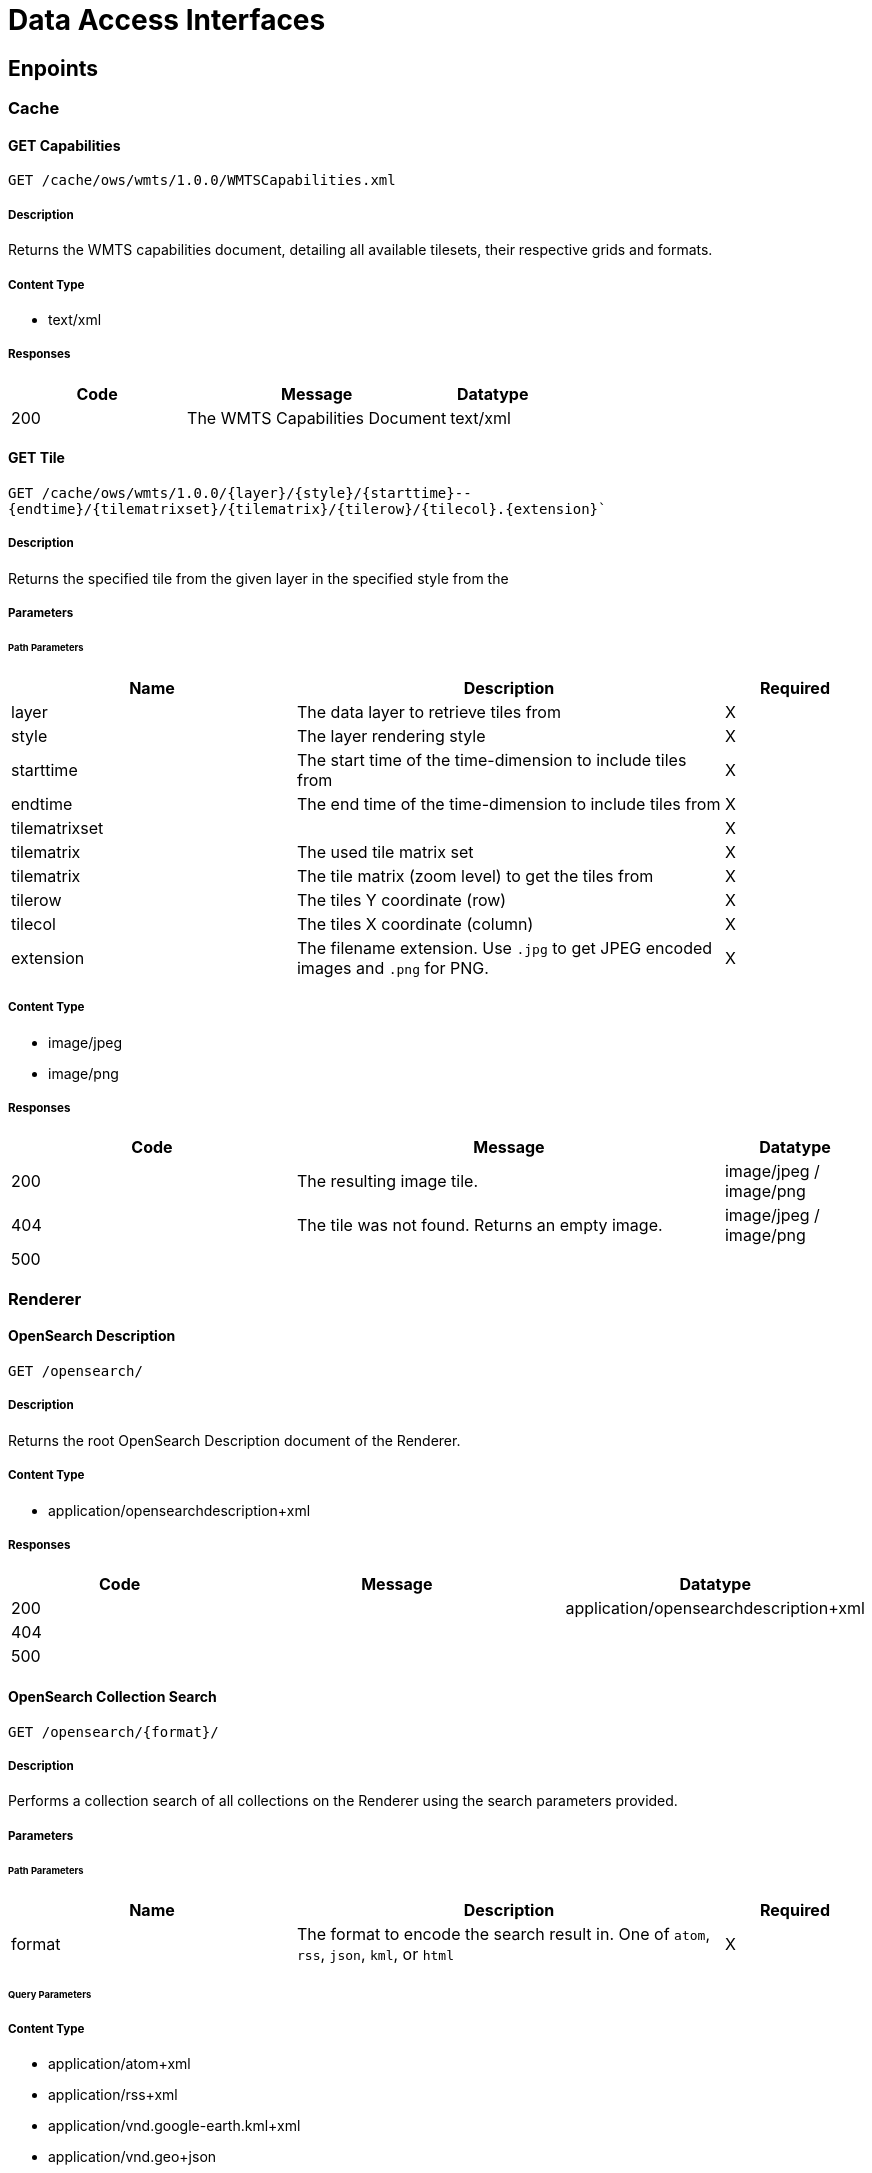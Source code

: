 = Data Access Interfaces

== Enpoints

=== Cache

==== GET Capabilities

`GET /cache/ows/wmts/1.0.0/WMTSCapabilities.xml`

===== Description

Returns the WMTS capabilities document, detailing all available tilesets, their respective grids and formats.

===== Content Type

* text/xml

===== Responses

[cols="2,3,1"]
|===
| Code | Message | Datatype

| 200
| The WMTS Capabilities Document
| text/xml

|===


==== GET Tile

`GET /cache/ows/wmts/1.0.0/{layer}/{style}/{starttime}--{endtime}/{tilematrixset}/{tilematrix}/{tilerow}/{tilecol}.{extension}``

===== Description

Returns the specified tile from the given layer in the specified style from the

===== Parameters

====== Path Parameters

[cols="2,3,1"]
|===
| Name | Description | Required

| layer
| The data layer to retrieve tiles from
| X

| style
| The layer rendering style
| X

| starttime
| The start time of the time-dimension to include tiles from
| X

| endtime
| The end time of the time-dimension to include tiles from
| X

| tilematrixset
|
| X

| tilematrix
| The used tile matrix set
| X

| tilematrix
| The tile matrix (zoom level) to get the tiles from
| X

| tilerow
| The tiles Y coordinate (row)
| X

| tilecol
| The tiles X coordinate (column)
| X

| extension
| The filename extension. Use `.jpg` to get JPEG encoded images and `.png` for PNG.
| X

|===

===== Content Type

* image/jpeg
* image/png

===== Responses

[cols="2,3,1"]
|===
| Code | Message | Datatype

| 200
| The resulting image tile.
| image/jpeg / image/png

| 404
| The tile was not found. Returns an empty image.
| image/jpeg / image/png

| 500
|
|

|===

=== Renderer

==== OpenSearch Description

`GET /opensearch/`

===== Description

Returns the root OpenSearch Description document of the Renderer.

// ===== Parameters


// ====== Path Parameters


// ====== Query Parameters


===== Content Type

* application/opensearchdescription+xml

===== Responses

[cols="2,3,1"]
|===
| Code | Message | Datatype

| 200
|
| application/opensearchdescription+xml

| 404
|
|

| 500
|
|

|===

==== OpenSearch Collection Search

`GET /opensearch/{format}/`

===== Description

Performs a collection search of all collections on the Renderer using the search parameters provided.

===== Parameters


====== Path Parameters

[cols="2,3,1"]
|===
| Name | Description | Required

| format
| The format to encode the search result in. One of `atom`, `rss`, `json`, `kml`, or `html`
| X

|===

====== Query Parameters


// TODO


===== Content Type

* application/atom+xml
* application/rss+xml
* application/vnd.google-earth.kml+xml
* application/vnd.geo+json
* text/html

===== Responses

[cols="2,3,1"]
|===
| Code | Message | Datatype

| 200
|
|

| 404
|
|

| 500
|
|

|===


==== OpenSearch Collection Description

`GET /opensearch/collections/{collection}`

===== Description

Returns the description  OpenSearch Description document of the Renderer.

===== Parameters

====== Path Parameters

[cols="2,3,1"]
|===
| Name | Description | Required

| collection
| The collection to generate the description document
| X

|===

===== Content Type

* application/opensearchdescription+xml


===== Responses

[cols="2,3,1"]
|===
| Code | Message | Datatype

| 200
|
| application/opensearchdescription+xml

| 404
|
|

| 500
|
|

|===


==== OpenSearch Record Search

`GET /opensearch/collections/{collection}/{format}`

===== Description

Returns the root OpenSearch Description document of the Renderer.

===== Parameters

====== Path Parameters

[cols="2,3,1"]
|===
| Name | Description | Required

| collection
| The collection to perform the record search on
| X

| format
| The format to encode the search result in. One of `atom`, `rss`, `json`, `kml`, or `html`
| X

|===

====== Query Parameters




===== Content Type

* application/atom+xml
* application/rss+xml
* application/vnd.google-earth.kml+xml
* application/vnd.geo+json
* text/html

===== Responses

[cols="2,3,1"]
|===
| Code | Message | Datatype

| 200
|
|

| 404
|
|

| 500
|
|

|===


==== WMS Map Rendering

`GET /ows`

===== Description

Renders a map from the specified parameters.

===== Parameters

====== Query Parameters

[cols="2,3,1"]
|===
| Name | Description | Required

| service
| The OWS service to use. Fixed to 'WMS' in this request.
| X

| version
| The OWS service version to use. One of '1.0.0', '1.1.0', or '1.3.0'.
| X

| request
| The OWS request type to use. Fixed to 'GetMap' in this request.
| X

| layers
| The comma-separated list of layers to be rendered. Layers specified later will be drawn over layers set earlier in the list
| X

| styles
| A comma separated list of rendering styles (one for each layer). Can be left empty to use default styles.
| X

| format
| The format to encode the render result in. One of `image/jpeg`, `image/tiff`, or `image/png`.
| X

| srs or crs
| Version 1.3 uses `crs`, whereas other versions use `srs` as the parameter name. Specifies the output projection of the image and how the `bbox` is encoded.
| X

| bbox
| The image bounding box to render the layer from. Expressed in the units of the `crs`/`srs`.
| X

| width
| The width of the resulting image.
| X

| height
| The height of the resulting image.
| X

| transparent
| Whether or not to use transparency for not filled areas. Only usable with formats supporting transparency (e.g PNG). Use `true` to enable, `false` to disable. Default is disabled.
|

| bgcolor
| The background color to use for non-filled areas encoded as a hexadecimally encoded RGB sextuplet: RRGGBB. Default is `FFFFFF` (white)
|

| time
| The time-filter to apply when rendering an image. Use two ISO8601 encoded datetime strings, separated with a '/' to denote the start and the end time bounds.
| X

|===

===== Content Type

* image/png
* image/jpeg
* image/tiff

===== Responses

[cols="2,3,1"]
|===
| Code | Message | Datatype

| 200
| The rendered map image
| image/png / image/jpeg / image/tiff

| 400
| Wrong parameter values.
|

| 500
|
|

|===







==== WCS Coverage Description

`GET /ows`

===== Description

Returns the coverage description of a specified coverage.

===== Parameters

====== Query Parameters

[cols="2,3,1"]
|===
| Name | Description | Required

| service
| The OWS service to use. Fixed to 'WCS' in this request.
| X

| version
| The OWS service version to use. One of '2.0.0' or '2.1.0'.
| X

| request
| The OWS request type to use. Fixed to 'DescribeCoverage' in this request.
| X

| coverageId
| The coverage to get the description for.
| X

|===

===== Content Type

* application/xml

===== Responses

[cols="2,3,1"]
|===
| Code | Message | Datatype

| 200
| The coverage description
| application/xml

| 400
| Wrong parameter values.
|

| 500
|
|

|===


==== WCS EO Coverage Set Description

`GET /ows`

===== Description

Returns the coverage description of a specified coverage.

===== Parameters

====== Query Parameters

[cols="2,3,1"]
|===
| Name | Description | Required

| service
| The OWS service to use. Fixed to 'WCS' in this request.
| X

| version
| The OWS service version to use. One of '2.0.0' or '2.1.0'.
| X

| request
| The OWS request type to use. Fixed to 'DescribeEOCoverageSet' in this request.
| X

| eoId
| The dataset series identifier or coverage identifier to explore.
| X

| eoId
| The dataset series identifier or coverage identifier to explore.
| X

| subset
| The spatial and/or temporal subset in the form: `<axis>(<low>,<high>)` to limit the search.
|

| containment
| Whether the subsets shall be applied as intersections or overlaps. Values are one of `overlaps`, or `contains`.
|

| count
| Limit the maximum number of returned records to this amount.
|

|===

===== Content Type

* application/xml

===== Responses

[cols="2,3,1"]
|===
| Code | Message | Datatype

| 200
| The EO coverage set description
| application/xml

| 400
| Wrong parameter values.
|

| 500
|
|

|===


==== WCS Coverage Rendering

`GET /ows`

===== Description

Renders the specified coverage according to the parameters

===== Parameters

====== Query Parameters

[cols="2,3,1"]
|===
| Name | Description | Required

| service
| The OWS service to use. Fixed to 'WCS' in this request.
| X

| version
| The OWS service version to use. One of '2.0.0' or '2.1.0'.
| X

| request
| The OWS request type to use. Fixed to 'GetCoverage' in this request.
| X

| coverageId
| The input coverage to use
| X

| format
| The format to encode the rendered coverage in. One of `image/tiff`, `image/tiff`, or `image/png`.
| X

| mediatype
|
|

| subset
| Specifying a dimension-trim or -slice along a given axis. Must be in the form of either `<axis>(<low>,<high>)` for trims or `<axis>(<value>)` for slices. Can be specified multiple times, each for a separate axis.
|

| subsettingCrs
| The coordinate reference system the subsets are expressed in. Also defines the output CRS when not explicitly overridden.
|

| outputCrs
| The output coordinate reference system to use. If necessary, the output coverage will be transformed to that CRS.
|

| scaleFactor
| Specifies a scale factor to be applied on all axes. The size of each axis will be increased (or decreased) by that factor.
|

| scaleAxes
| A comma-separated list of items in the form: `<axis>(<scaleFactor>)` to define an axis specific scale factor.
|

| scaleSize
| A comma-separated list of items in the form: `<axis>(<size>)` to define the output size for a specific axis.
|

| scaleExtent
|
|

| interpolation
| Define the interpolation method when reprojecting or scaling data. One of http://www.opengis.net/def/interpolation/OGC/1/nearest-neighbour (default), http://www.opengis.net/def/interpolation/OGC/1/average, or http://www.opengis.net/def/interpolation/OGC/1/bilinear
|

| geotiff:compression
| Define the internal compression method when output format `image/tiff` is chosen. One of: None, PackBits, Huffman, LZW, JPEG, or Deflate.
|

| geotiff:jpeg_quality
| Define the compression quality when JPEG compression is defined.
|

| geotiff:predictor
| Define the used compression predictor method for LZW or Deflate compression methods. One of: None, Horizontal, or FloatingPoint
|

| geotiff:interleave
| Specify whether the internal sample planes of TIFF results shall be pixel or band interleaved. Value must be one of Pixel, or Band.
|

| geotiff:tiling
| Defines whether or not the resulting TIFF file shall be internally tiled or stripped. Values must either be `true` or `false`.
|

| geotiff:tilewidth
| Specifies the width of each internal tile when `image/tiff` format is used.
|

| geotiff:tileheight
| Specifies the height of each internal tile when `image/tiff` format is used.
|

|===

===== Content Type

* image/png
* image/jpeg
* image/tiff

===== Responses

[cols="2,3,1"]
|===
| Code | Message | Datatype

| 200
| The rendered map image
| image/png / image/jpeg / image/tiff

| 400
| Wrong parameter values.
|

| 500
|
|

|===







=== Registrar

==== Registration

`POST /registration`

===== Description

Starts the registration of the specified catalog.json.

===== Parameters

====== Header Parameters

This interface requires a valid JWT in the `Authorization` header using the `Bearer` scheme.

====== JSON Parameters

[cols="2,3,1"]
|===
| Name | Description | Required

| url
| The full S3 URL to the directory name of the catalog.json
| X

| item
| The type of the registration. Unused for now.
|

|===

===== Content Type

* application/json

===== Responses

[cols="2,3,1"]
|===
| Code | Message | Datatype

| 200
| The registration started successfully
| application/json

| 400
| Failed to start the registration of the specified catalog.json
| application/json

| 401
| Failed to authorize the JWT
| application/json

|===
